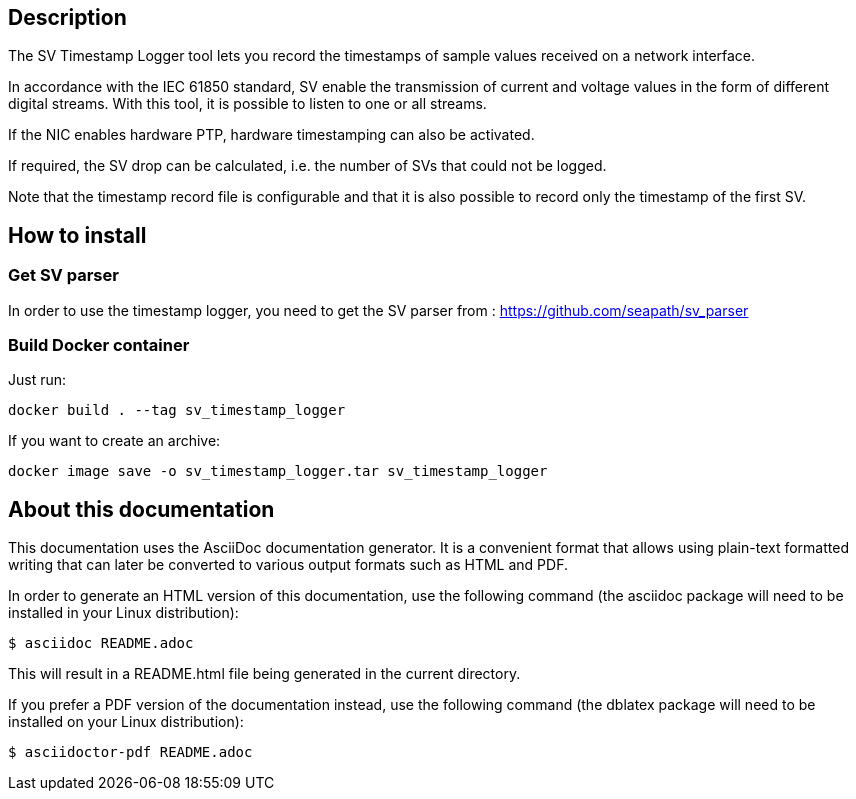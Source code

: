 == Description
The SV Timestamp Logger tool lets you record the timestamps of sample values received on a network interface.

In accordance with the IEC 61850 standard, SV enable the transmission of current and voltage values in the form of different digital streams. With this tool, it is possible to listen to one or all streams.

If the NIC enables hardware PTP, hardware timestamping can also be activated.

If required, the SV drop can be calculated, i.e. the number of SVs that could not be logged.

Note that the timestamp record file is configurable and that it is also possible to record only the timestamp of the first SV.

== How to install
=== Get SV parser
In order to use the timestamp logger, you need to get the SV parser from : https://github.com/seapath/sv_parser

=== Build Docker container
Just run:
```bash
docker build . --tag sv_timestamp_logger
```
If you want to create an archive:
```bash
docker image save -o sv_timestamp_logger.tar sv_timestamp_logger
```
== About this documentation

This documentation uses the AsciiDoc documentation generator. It is a convenient
format that allows using plain-text formatted writing that can later be
converted to various output formats such as HTML and PDF.

In order to generate an HTML version of this documentation, use the following
command (the asciidoc package will need to be installed in your Linux
distribution):

  $ asciidoc README.adoc

This will result in a README.html file being generated in the current directory.

If you prefer a PDF version of the documentation instead, use the following
command (the dblatex package will need to be installed on your Linux
distribution):

  $ asciidoctor-pdf README.adoc
